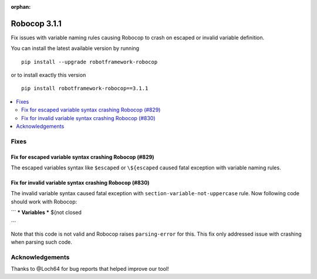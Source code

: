 :orphan:

=============
Robocop 3.1.1
=============

Fix issues with variable naming rules causing Robocop to crash on escaped or invalid variable definition.

You can install the latest available version by running

::

    pip install --upgrade robotframework-robocop

or to install exactly this version

::

    pip install robotframework-robocop==3.1.1

.. contents::
   :depth: 2
   :local:

Fixes
=====

Fix for escaped variable syntax crashing Robocop (#829)
-------------------------------------------------------

The escaped variables syntax like ``$escaped`` or ``\${escaped`` caused fatal exception with variable naming rules.

Fix for invalid variable syntax crashing Robocop (#830)
-------------------------------------------------------

The invalid variable syntax caused fatal exception with ``section-variable-not-uppercase`` rule. Now following code
should work with Robocop:

```
*** Variables ***
${not    closed

```

Note that this code is not valid and Robocop raises ``parsing-error`` for this. This fix only addressed issue with
crashing when parsing such code.

Acknowledgements
================

Thanks to @Loch64 for bug reports that helped improve our tool!
